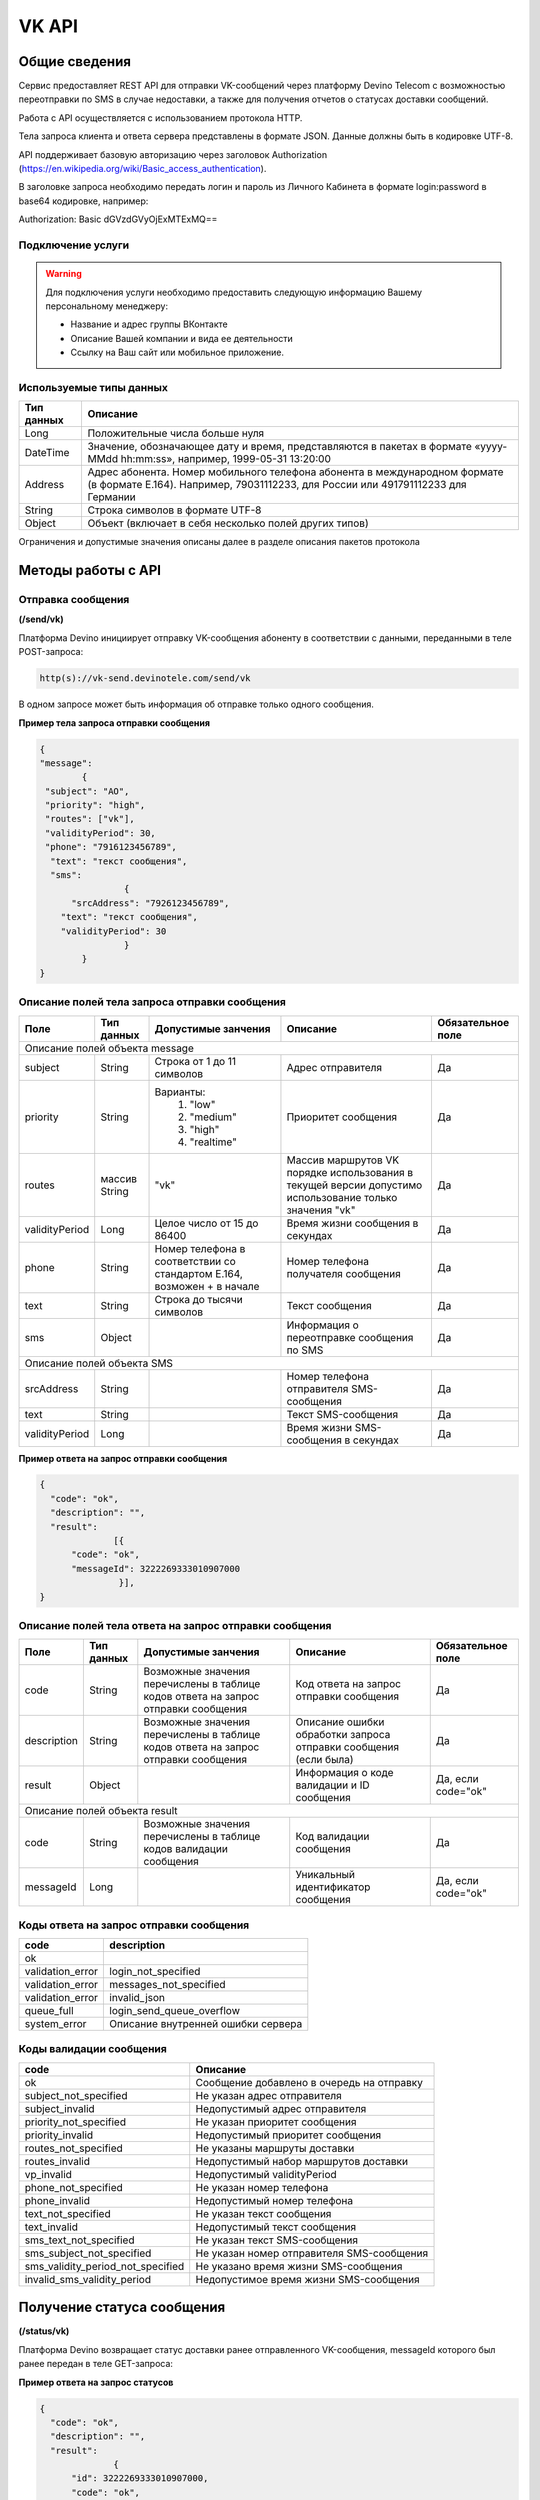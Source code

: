 VK API
======

Общие сведения
~~~~~~~~~~~~~~

Сервис предоставляет REST API для отправки VK-сообщений через платформу 
Devino Telecom с возможностью переотправки по SMS в случае недоcтавки, а также для получения отчетов о статусах доставки сообщений.

Работа с API осуществляется с использованием протокола HTTP.

Тела запроса клиента и ответа сервера представлены в формате JSON. Данные должны быть в кодировке UTF-8.

API поддерживает базовую авторизацию через заголовок Authorization (https://en.wikipedia.org/wiki/Basic_access_authentication).


В заголовке запроса необходимо передать логин и пароль из Личного Кабинета в формате login:password в base64 кодировке, например:

Authorization: Basic dGVzdGVyOjExMTExMQ==

Подключение услуги
------------------

.. warning:: Для подключения услуги необходимо предоставить следующую информацию Вашему персональному менеджеру:

 * Название и адрес группы ВКонтакте
 * Описание Вашей компании и вида ее деятельности
 * Ссылку на Ваш сайт или мобильное приложение.
	
Используемые типы данных
------------------------

+------------+---------------------------------------------------------------------------------------------------+
| Тип данных |    Описание                									 |
+============+===================================================================================================+
|   Long     |  Положительные числа больше нуля									 |
+------------+---------------------------------------------------------------------------------------------------+
|   DateTime |  Значение, обозначающее дату и время, представляются в пакетах в формате «yyyy-MMdd hh:mm:ss»,	 |
|	     |	например, 1999-05-31 13:20:00  									 |
+------------+---------------------------------------------------------------------------------------------------+
|   Address  |  Адрес абонента. Номер мобильного телефона абонента в международном формате (в формате E.164).	 |
|	     |	Например, 79031112233, для России или 491791112233 для Германии					 |
+------------+---------------------------------------------------------------------------------------------------+
|   String   | Строка символов в формате UTF-8									 |
+------------+---------------------------------------------------------------------------------------------------+
|   Object   | Объект (включает в себя несколько полей других типов)						 |
+------------+---------------------------------------------------------------------------------------------------+

Ограничения и допустимые значения описаны далее в разделе описания пакетов протокола


Методы работы с API
~~~~~~~~~~~~~~~~~~~

Отправка сообщения
------------------
**(/send/vk)**


Платформа Devino инициирует отправку VK-сообщения абоненту в соответствии с данными, переданными в теле POST-запроса:

.. code-block:: python

  http(s)://vk-send.devinotele.com/send/vk

В одном запросе может быть информация об отправке только одного сообщения.


**Пример тела запроса отправки сообщения**

.. code-block:: python
	
	{
  	"message":
		{
   	 "subject": "АО",
   	 "priority": "high",
   	 "routes": ["vk"],
   	 "validityPeriod": 30,
   	 "phone": "7916123456789",
  	  "text": "текст сообщения",
  	  "sms": 
			{
  	      "srcAddress": "7926123456789",
    	    "text": "текст сообщения",
    	    "validityPeriod": 30
    			}
  		}
	}

Описание полей тела запроса отправки сообщения
----------------------------------------------

+-----------------+------------+---------------------------+------------------------+-----------------------+
|      Поле       | Тип данных | Допустимые занчения 	   | Описание 	    	    | Обязательное поле     |
+=================+============+===========================+========================+=======================+
|                                   Описание полей объекта message 					    |
+-----------------+------------+---------------------------+------------------------+-----------------------+
|  subject     	  | String     | Строка от 1 до 11 символов| Адрес отправителя      |		Да	    |
+-----------------+------------+---------------------------+------------------------+-----------------------+
|  		  | 	       |    Варианты:		   |			    |      	     	    |
|		  |	       |	1) "low"	   |			    |			    |
|  priority 	  |  String    |	2) "medium"	   | Приоритет сообщения    | 		Да	    |
|		  |	       |	3) "high"	   |			    |			    |
|		  |	       |	4) "realtime" 	   |  			    | 			    |
+-----------------+------------+---------------------------+------------------------+-----------------------+
|  routes     	  | массив     |			   | Массив маршрутов VK    |			    |
|		  | String     |    	"vk" 		   | порядке использования  |		Да	    |	
|		  |	       | 			   | в текущей версии 	    |			    |
|		  |	       |			   | допустимо использование|			    |
|		  |	       |			   | только значения "vk"   | 			    |
+-----------------+------------+---------------------------+------------------------+-----------------------+
|  validityPeriod | Long       | Целое число от 15 до 86400| Время жизни сообщения  |			    |
|		  |	       |			   | в секундах 	    | 		Да	    |
+-----------------+------------+---------------------------+------------------------+-----------------------+
|  phone     	  | String     | Номер телефона в 	   | Номер телефона 	    |			    |				
|		  |	       | соответствии со стандартом| получателя сообщения   |		Да	    |
|		  |	       | E.164, возможен + в начале| 			    | 			    |
+-----------------+------------+---------------------------+------------------------+-----------------------+
|  text     	  | String     | Строка до тысячи символов | Текст сообщения 	    | 		Да	    |
+-----------------+------------+---------------------------+------------------------+-----------------------+
|  sms     	  | Object     |     			   | Информация о  	    |			    |
|		  |	       |			   | переотправке сообщения |		Да	    |
|		  |	       |			   | по SMS 		    |      		    |
+-----------------+------------+---------------------------+------------------------+-----------------------+
|					Описание полей объекта SMS 					    |
+-----------------+------------+---------------------------+------------------------+-----------------------+
| srcAddress      | String     |     			   | Номер телефона 	    |			    |
|		  |	       |			   | отправителя	    |		Да	    |
|	          |	       |			   | SMS-сообщения 	    |			    |
+-----------------+------------+---------------------------+------------------------+-----------------------+
| text     	  | String     |    			   | Текст SMS-сообщения    | 		Да 	    |
+-----------------+------------+---------------------------+------------------------+-----------------------+
| validityPeriod  | Long       |    			   | Время жизни 	    |			    |
|	          |	       |			   | SMS-сообщения          |		Да	    |
|		  |	       |			   | в секундах 	    |			    |
+-----------------+------------+---------------------------+------------------------+-----------------------+


**Пример ответа на запрос отправки сообщения**

.. code-block:: python

  {
    "code": "ok",
    "description": "",
    "result": 
		[{
        "code": "ok",
        "messageId": 3222269333010907000
   		 }],
  }

Описание полей тела ответа на запрос отправки сообщения
-------------------------------------------------------

+-----------------+------------+---------------------------+------------------------+-----------------------+
|      Поле       | Тип данных | Допустимые занчения 	   | Описание 		    | Обязательное поле     |
+=================+============+===========================+========================+=======================+
|  		  | 	       | Возможные значения	   |			    |		    	    |
|		  |	       | перечислены в таблице     | Код ответа на запрос   |			    |
|	 code	  |   String   | кодов ответа на запрос    | отправки сообщения     | 		Да	    |
|		  |	       | отправки сообщения	   |			    |			    |
+-----------------+------------+---------------------------+------------------------+-----------------------+
|  		  | 	       | Возможные значения	   | Описание ошибки	    |        	            |
|		  |	       | перечислены в таблице	   | обработки запроса 	    |			    |
|   description	  |   String   | кодов ответа на запрос    | отправки сообщения     | 		Да	    |
|		  |	       | отправки сообщения	   | (если была)	    |			    |
+-----------------+------------+---------------------------+------------------------+-----------------------+
|  result         | Object     |    			   | Информация о коде	    |  Да, если code="ok"   |		  
|	          |	       | 			   | валидации и  	    |	 	    	    |
|		  |	       |			   | ID сообщения	    |		    	    |
+-----------------+------------+---------------------------+------------------------+-----------------------+
|                                           Описание полей объекта result 				    |
+-----------------+------------+---------------------------+------------------------+-----------------------+
|  		  | 	       | Возможные значения	   |			    |      	            |
|		  |	       | перечислены в таблице     | Код валидации  	    |			    |
|   code	  | String     | кодов  валидации  	   | сообщения    	    | 		Да	    |
|		  |	       | сообщения		   |			    |			    |
+-----------------+------------+---------------------------+------------------------+-----------------------+
| messageId       | Long       |    			   | Уникальный 	    |	Да, если code="ok"  |
|		  |	       |			   | идентификатор сообщения| 		    	    |
+-----------------+------------+---------------------------+------------------------+-----------------------+

Коды ответа на запрос отправки сообщения
----------------------------------------

+-------------------+-------------------------------------+
| code		    |    description                	  |
+===================+=====================================+
|  ok               |  					  |
+-------------------+-------------------------------------+
|  validation_error |  login_not_specified		  |
+-------------------+-------------------------------------+
|  validation_error |  messages_not_specified		  |
+-------------------+-------------------------------------+
|  validation_error | invalid_json			  |
+-------------------+-------------------------------------+
|  queue_full       | login_send_queue_overflow		  |
+-------------------+-------------------------------------+
|  system_error     | Описание внутренней ошибки сервера  |
+-------------------+-------------------------------------+

Коды валидации сообщения
------------------------

+------------------------------------+---------------------------------------------+
| code			             |    Описание         		      	   |
+====================================+=============================================+
| ok                                 | Сообщение добавлено в очередь на отправку   |
+------------------------------------+---------------------------------------------+
| subject_not_specified              |  Не указан адрес отправителя		   |
+------------------------------------+---------------------------------------------+
| subject_invalid                    |  Недопустимый адрес отправителя		   |
+------------------------------------+---------------------------------------------+
| priority_not_specified             | Не указан приоритет сообщения		   |
+------------------------------------+---------------------------------------------+
| priority_invalid                   | Недопустимый приоритет сообщения		   |
+------------------------------------+---------------------------------------------+
| routes_not_specified               | 	Не указаны маршруты доставки	           |
+------------------------------------+---------------------------------------------+
|  routes_invalid                    | Недопустимый набор маршрутов доставки       |
+------------------------------------+---------------------------------------------+
|  vp_invalid                        |  Недопустимый validityPeriod		   |
+------------------------------------+---------------------------------------------+
|  phone_not_specified               |  Не указан номер телефона		   |
+------------------------------------+---------------------------------------------+
|  phone_invalid                     | Недопустимый номер телефона		   |
+------------------------------------+---------------------------------------------+
|  text_not_specified                | Не указан текст сообщения	           |
+------------------------------------+---------------------------------------------+
|  text_invalid                      | Недопустимый текст сообщения		   |
+------------------------------------+---------------------------------------------+
|  sms_text_not_specified            |  Не указан текст SMS-сообщения		   |
+------------------------------------+---------------------------------------------+
|  sms_subject_not_specified         |  Не указан номер отправителя SMS-сообщения  |
+------------------------------------+---------------------------------------------+
|  sms_validity_period_not_specified | Не указано время жизни SMS-сообщения	   |
+------------------------------------+---------------------------------------------+
|  invalid_sms_validity_period       | Недопустимое время жизни SMS-сообщения	   |
+------------------------------------+---------------------------------------------+

Получение статуса сообщения
~~~~~~~~~~~~~~~~~~~~~~~~~~~
**(/status/vk)**

Платформа Devino возвращает статус доставки ранее отправленного VK-сообщения, messageId которого был ранее передан в теле GET-запроса:

.. code-block:: python
	http(s)://<host>:<port>/status/vk?message=<ID Вашего сообщения>
	
**Пример ответа на запрос статусов**

.. code-block:: python

  {
    "code": "ok",
    "description": "",
    "result": 
		{
        "id": 3222269333010907000,
        "code": "ok",
        "dlvStatus": 
				{
            "status": "undelivered",
            "statusAt": "2017-07-17 08:38:49"
        			},
        "smsStates": 
				{
        "id": 3222269333010907001
        "status": "sent"
        			}
    		}
   }

Описание полей тела ответа на запрос статусов
---------------------------------------------

+-----------------+------------+-------------------------------------------+------------------------+-----------------------+
|      Поле       | Тип данных | Допустимые занчения 	                   | Описание 		    | Обязательное поле     |
+=================+============+===========================================+========================+=======================+
|  		  | 	       | Возможные значения перечислены в таблице  | Код ответа на запрос   |          Да	    |
|   code	  |  String    | кодов ответа на запрос	статусов	   | отправки сообщения     |			    |
+-----------------+------------+-------------------------------------------+------------------------+-----------------------+
|  		  | 	       | Возможные значения перечислены в таблице  | Описание ошибки	    |          Да	    |
|		  |	       | кодов ответа на запрос	статусов	   | обработки запроса 	    |			    |
| description	  |  String    |  					   | запроса статусов 	    |			    |
|		  |	       |					   | (если была)   	    | 			    |
+-----------------+------------+-------------------------------------------+------------------------+-----------------------+
|  result     	  | Object     |    				 	   | 			    |	  Да, если code="ok |	
|		  |	       | 			               	   | 			    |	  	            |
+-----------------+------------+-------------------------------------------+------------------------+-----------------------+
|                                           Описание полей объекта result 			                	    |
+-----------------+------------+-------------------------------------------+------------------------+-----------------------+
|      id	  |  Long      |   					   | Идентификатор сообщения| 	      Да	    |
+-----------------+------------+-------------------------------------------+------------------------+-----------------------+
| code       	  | String     | Возможные значения перечислены в таблице  | Код валидации 	    |			    |
|		  |	       | кодов валидациисообщения идентификаторов  | идентификатора 	    |  	      Да	    |
|		  |	       | сообщений				   |			    |			    |
+-----------------+------------+-------------------------------------------+------------------------+-----------------------+
| dlvStatus       | Object     |    					   | Информация о статусе   |	 Да, если code="ok" |
|		  |	       |					   | сообщения		    | 		            |
+-----------------+------------+-------------------------------------------+------------------------+-----------------------+
| smsStates       | Object     |    					   | Статусы доставки  	    | 	      Нет	    |
|		  |	       |					   | SMS-сообщения	    |			    |
+-----------------+------------+-------------------------------------------+------------------------+-----------------------+
|                                           Описание полей объекта dlvStatus 				                    |
+-----------------+------------+-------------------------------------------+------------------------+-----------------------+
|	 	  |	       | enqueued – сообщение добавлено в очередь  |			    |			    |
|		  |	       | на отправки,				   |			    |			    |
|		  |	       | sent – сообщение отправлено,		   |			    |			    |
|		  |	       | delivered – сообщение доставлено,	   |			    |			    |
|		  |	       | undelivered – сообщение отправлено, 	   | Статус доставки	    |	       Да	    |
|  status         | String     | но не доставлено,			   | сообщения VK  	    |		            |
|		  |	       | failed – сообщение не доставлено 	   |			    |			    |
|		  |	       | в результате сбоя,			   |			    |		 	    |
|		  |	       | vp_expired – сообщение не доставлено 	   |			    |			    |
|		  |	       | в течение validityPeriod  		   | 			    | 			    |
+-----------------+------------+-------------------------------------------+------------------------+-----------------------+
| statusAt        | DateTime   | Возможные значения перечислены в таблице  |  Время обновления      |			    |
|		  |	       |  					   |  статуса доставки 	    | 	       Да	    |
|		  |	       |					   |  сообщения VK	    |			    |
+-----------------+------------+-------------------------------------------+------------------------+-----------------------+
| error           | String     |  Набор всех возможных ошибок заранее      | Информация о статусе   |	       Нет	    |
|		  |	       |  не предопределен			   | сообщения		    | 			    |
+-----------------+------------+-------------------------------------------+------------------------+-----------------------+
|                                           Описание полей объекта dlvStatus 				                    |
+-----------------+------------+-------------------------------------------+------------------------+-----------------------+
|    id        	  | Long       |  					   | Идентификатор  	    |	       Нет	    |
|		  |	       |					   | SMS-сообщения	    | 			    |
+-----------------+------------+-------------------------------------------+------------------------+-----------------------+
|	 	  |	       | enqueued – сообщение находится в очереди  |			    |			    |
|		  |	       | на отправку,				   |			    |			    |
|		  |	       | sent – сообщение отправлено абоненту,	   | Статус SMS-сообщения   |	        Да	    |
|		  |	       | delivered – сообщение доставлено абоненту,|			    |			    |
|		  |	       | undelivered – сообщение отправлено,       |			    |  			    |
| status	  | String     | но не доставлено абоненту	           | 			    |		            |
+-----------------+------------+-------------------------------------------+------------------------+-----------------------+


Коды ответа на запрос статусов
------------------------------


+-------------------+-------------------------------------+
| code		    |    description                      |
+===================+=====================================+
|  ok               |  					  |
+-------------------+-------------------------------------+
|  validation_error |  message_not_specified		  |
+-------------------+-------------------------------------+
|  system_error     |  Описание внутренней ошибки сервера |
+-------------------+-------------------------------------+

Коды валидации идентификаторов сообщений
----------------------------------------

+-------------------+-------------------------------------+
| code		    |    description                	  |
+===================+=====================================+
|  ok               |  Известный идентификатор сообщения  |
+-------------------+-------------------------------------+
|unknown_message_id |  Неизвестный идентификатор сообщения|
+-------------------+-------------------------------------+


Получение статуса сообщения с помощью Callback-запросов
~~~~~~~~~~~~~~~~~~~~~~~~~~~~~~~~~~~~~~~~~~~~~~~~~~~~~~~

Для получения статуса сообщения могут использоваться callback-запросы. В таком случае Платформа Devino будет отправлять POST-запрос на выбранный Вами URL каждый раз, когда у отправленного Вами сообщения будет меняться статус.
Запрос считается доставленным, если в ответ на него был получен статус HTTP(200). В противном случае будут совершаться повторные попытки доставки в течение 24 часов и по истечению этого срока статус сообщения можно будет получить только с помощью GET-запроса, описанного выше.

.. warning:: Обратите внимание, что информация о переотправке по SMS в callback-запросе не предоставляется.

.. warning:: Для получения callback-запросов от сервиса необходимо передать Вашему персональному менеджеру или в техническую поддержку (support@devinotele.com) информацию об URL, на который будут отправляться запросы.

**Пример тела callback-запроса**


.. code-block:: python

   [{
    "id":1343343,
    "status": "DELIVERED",
    "time": "2017-05-31 14:51:12"
    }]
	
  
Описание полей запроса
----------------------

+-----------------+------------+---------------------------------------------------------+-------------------+
|      Поле       | Тип данных | Описание 	                     		         | Обязательное поле |
+=================+============+=========================================================+===================+
|     id	  | Long       | Уникальный идентификатор сообщения в Платформе Devino	 |         Да  	     |
+-----------------+------------+---------------------------------------------------------+-------------------+
|   status	  | String     | Статус доставки сообщения VK	       			 |  	   Да	     |
+-----------------+------------+---------------------------------------------------------+-------------------+
|   time	  | DateTime   | Время получения статуса (по Москве, UTC+3)	         |  	   Да	     |
+-----------------+------------+---------------------------------------------------------+-------------------+
|   error	  | String     | Ошибка доставки сообщения VK (если есть)	         |  	   Да	     |
+-----------------+------------+---------------------------------------------------------+-------------------+
